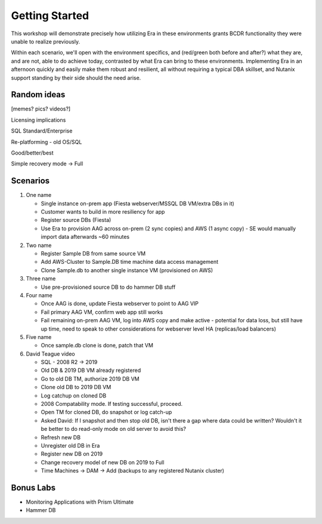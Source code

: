 .. _getting_started:

---------------
Getting Started
---------------

This workshop will demonstrate precisely how utilizing Era in these environments grants BCDR functionality they were unable to realize previously.

Within each scenario, we'll open with the environment specifics, and (red/green both before and after?) what they are, and are not, able to do achieve today, contrasted by what Era can bring to these environments. Implementing Era in an afternoon quickly and easily make them robust and resilient, all without requiring a typical DBA skillset, and Nutanix support standing by their side should the need arise.

Random ideas
++++++++++++
[memes? pics? videos?]

Licensing implications

SQL Standard/Enterprise

Re-platforming - old OS/SQL

Good/better/best

Simple recovery mode -> Full

Scenarios
+++++++++

#. One name

   - Single instance on-prem app (Fiesta webserver/MSSQL DB VM/extra DBs in it)
   - Customer wants to build in more resiliency for app
   - Register source DBs (Fiesta)
   - Use Era to provision AAG across on-prem (2 sync copies) and AWS (1 async copy) - SE would manually import data afterwards ~60 minutes

#. Two name

   - Register Sample DB from same source VM
   - Add AWS-Cluster to Sample.DB time machine data access management
   - Clone Sample.db to another single instance VM (provisioned on AWS)

#. Three name

   - Use pre-provisioned source DB to do hammer DB stuff

#. Four name

   - Once AAG is done, update Fiesta webserver to point to AAG VIP
   - Fail primary AAG VM, confirm web app still works
   - Fail remaining on-prem AAG VM, log into AWS copy and make active - potential for data loss, but still have up time, need to speak to other considerations for webserver level HA (replicas/load balancers)

#. Five name

   - Once sample.db clone is done, patch that VM

#. David Teague video

   - SQL - 2008 R2 -> 2019
   - Old DB & 2019 DB VM already registered

   - Go to old DB TM, authorize 2019 DB VM
   - Clone old DB to 2019 DB VM
   - Log catchup on cloned DB
   - 2008 Compatability mode. If testing successful, proceed.
   - Open TM for cloned DB, do snapshot or log catch-up
   - Asked David: If I snapshot and then stop old DB, isn't there a gap where data could be written? Wouldn't it be better to do read-only mode on old server to avoid this?
   - Refresh new DB
   - Unregister old DB in Era
   - Register new DB on 2019
   - Change recovery model of new DB on 2019 to Full
   - Time Machines -> DAM -> Add (backups to any registered Nutanix cluster)

Bonus Labs
++++++++++

- Monitoring Applications with Prism Ultimate
- Hammer DB
